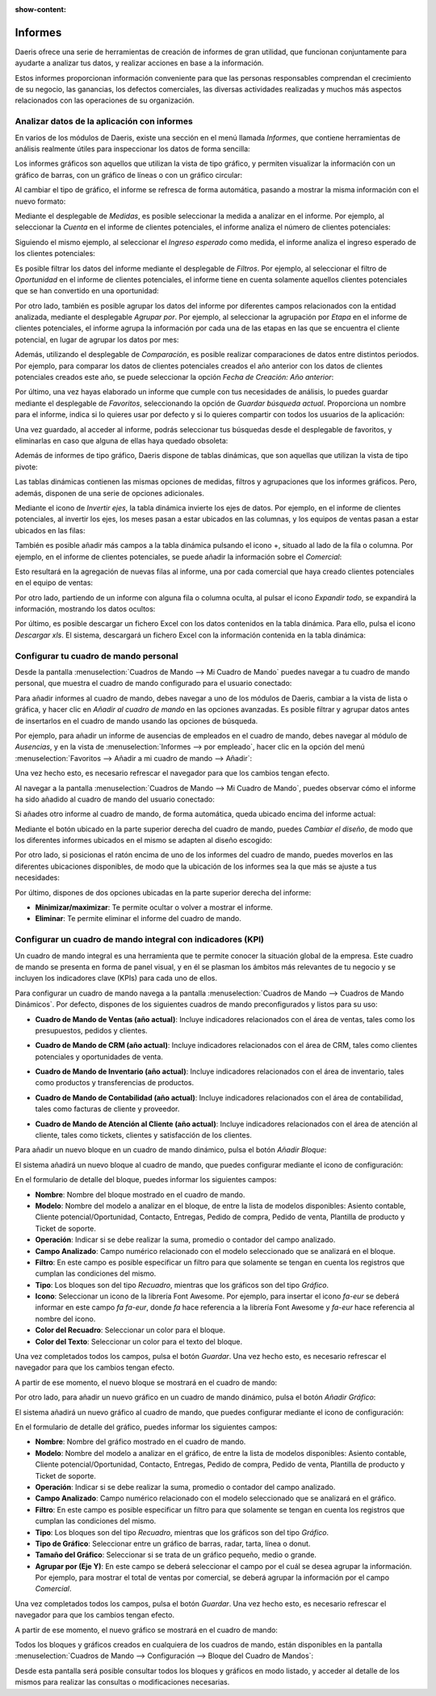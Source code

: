 :show-content:

========
Informes
========

Daeris ofrece una serie de herramientas de creación de informes de gran utilidad, que funcionan conjuntamente para ayudarte
a analizar tus datos, y realizar acciones en base a la información.

Estos informes proporcionan información conveniente para que las personas responsables comprendan el crecimiento de su negocio,
las ganancias, los defectos comerciales, las diversas actividades realizadas y muchos más aspectos relacionados con las operaciones
de su organización.

.. youtube:: EcmYJqzeWmM
    :align: right
    :width: 700
    :height: 394

Analizar datos de la aplicación con informes
============================================

En varios de los módulos de Daeris, existe una sección en el menú llamada *Informes*, que contiene herramientas de análisis
realmente útiles para inspeccionar los datos de forma sencilla:

.. image:: informes/menu-informes.png
   :align: center
   :alt: Menú de informes

Los informes gráficos son aquellos que utilizan la vista de tipo gráfico, y permiten visualizar la información con un
gráfico de barras, con un gráfico de líneas o con un gráfico circular:

.. image:: informes/informes-graficos.png
   :align: center
   :alt: Informes gráficos

Al cambiar el tipo de gráfico, el informe se refresca de forma automática, pasando a mostrar la misma información con el
nuevo formato:

.. image:: informes/grafico-circular.png
   :align: center
   :alt: Gráfico circular

Mediante el desplegable de *Medidas*, es posible seleccionar la medida a analizar en el informe. Por ejemplo, al seleccionar
la *Cuenta* en el informe de clientes potenciales, el informe analiza el número de clientes potenciales:

.. image:: informes/medidas-informes.png
   :align: center
   :alt: Medidas de los informes

Siguiendo el mismo ejemplo, al seleccionar el *Ingreso esperado* como medida, el informe analiza el ingreso esperado de los
clientes potenciales:

.. image:: informes/ingreso-esperado.png
   :align: center
   :alt: Ingreso esperado de clientes potenciales

Es posible filtrar los datos del informe mediante el desplegable de *Filtros*. Por ejemplo, al seleccionar el filtro de
*Oportunidad* en el informe de clientes potenciales, el informe tiene en cuenta solamente aquellos clientes potenciales
que se han convertido en una oportunidad:

.. image:: informes/filtros-informes.png
   :align: center
   :alt: Filtros de los informes

Por otro lado, también es posible agrupar los datos del informe por diferentes campos relacionados con la entidad analizada,
mediante el desplegable *Agrupar por*. Por ejemplo, al seleccionar la agrupación por *Etapa* en el informe de clientes
potenciales, el informe agrupa la información por cada una de las etapas en las que se encuentra el cliente potencial,
en lugar de agrupar los datos por mes:

.. image:: informes/agrupaciones-informes.png
   :align: center
   :alt: Agrupaciones de los informes

Además, utilizando el desplegable de *Comparación*, es posible realizar comparaciones de datos entre distintos periodos.
Por ejemplo, para comparar los datos de clientes potenciales creados el año anterior con los datos de clientes potenciales
creados este año, se puede seleccionar la opción *Fecha de Creación: Año anterior*:

.. image:: informes/comparacion-informes.png
   :align: center
   :alt: Comparación de los informes

Por último, una vez hayas elaborado un informe que cumple con tus necesidades de análisis, lo puedes guardar mediante el
desplegable de *Favoritos*, seleccionando la opción de *Guardar búsqueda actual*. Proporciona un nombre para el informe,
indica si lo quieres usar por defecto y si lo quieres compartir con todos los usuarios de la aplicación:

.. image:: informes/favoritos-informes.png
   :align: center
   :alt: Favoritos de los informes

Una vez guardado, al acceder al informe, podrás seleccionar tus búsquedas desde el desplegable de favoritos, y eliminarlas
en caso que alguna de ellas haya quedado obsoleta:

.. image:: informes/informes-favoritos.png
   :align: center
   :alt: Informes guardados como favoritos

Además de informes de tipo gráfico, Daeris dispone de tablas dinámicas, que son aquellas que utilizan la vista de tipo pivote:

.. image:: informes/tablas-dinamicas.png
   :align: center
   :alt: Tablas dinámicas

Las tablas dinámicas contienen las mismas opciones de medidas, filtros y agrupaciones que los informes gráficos. Pero, además,
disponen de una serie de opciones adicionales.

Mediante el icono de *Invertir ejes*, la tabla dinámica invierte los ejes de datos. Por ejemplo, en el informe de clientes
potenciales, al invertir los ejes, los meses pasan a estar ubicados en las columnas, y los equipos de ventas pasan a estar
ubicados en las filas:

.. image:: informes/invertir-ejes.png
   :align: center
   :alt: Invertir ejes de las tablas dinámicas

También es posible añadir más campos a la tabla dinámica pulsando el icono +, situado al lado de la fila o columna. Por ejemplo,
en el informe de clientes potenciales, se puede añadir la información sobre el *Comercial*:

.. image:: informes/anadir-campos.png
   :align: center
   :alt: Añadir campos a las tablas dinámicas

Esto resultará en la agregación de nuevas filas al informe, una por cada comercial que haya creado clientes potenciales en
el equipo de ventas:

.. image:: informes/anadir-comercial.png
   :align: center
   :alt: Añadir comercial a la tabla dinámica

Por otro lado, partiendo de un informe con alguna fila o columna oculta, al pulsar el icono *Expandir todo*, se expandirá
la información, mostrando los datos ocultos:

.. image:: informes/expandir-todo.png
   :align: center
   :alt: Expandir todo en la tabla dinámica

Por último, es posible descargar un fichero Excel con los datos contenidos en la tabla dinámica. Para ello, pulsa el
icono *Descargar xls*. El sistema, descargará un fichero Excel con la información contenida en la tabla dinámica:

.. image:: informes/descargar-xls.png
   :align: center
   :alt: Descargar excel en la tabla dinámica

Configurar tu cuadro de mando personal
======================================

Desde la pantalla :menuselection:`Cuadros de Mando --> Mi Cuadro de Mando` puedes navegar a tu cuadro de mando personal,
que muestra el cuadro de mando configurado para el usuario conectado:

.. image:: informes/mi-cuadro-de-mando.png
   :align: center
   :alt: Mi cuadro de mando

Para añadir informes al cuadro de mando, debes navegar a uno de los módulos de Daeris, cambiar a la vista de lista o gráfica,
y hacer clic en *Añadir al cuadro de mando* en las opciones avanzadas. Es posible filtrar y agrupar datos antes de insertarlos
en el cuadro de mando usando las opciones de búsqueda.

Por ejemplo, para añadir un informe de ausencias de empleados en el cuadro de mando, debes navegar al módulo de *Ausencias*, y
en la vista de :menuselection:`Informes --> por empleado`, hacer clic en la opción del menú
:menuselection:`Favoritos --> Añadir a mi cuadro de mando --> Añadir`:

.. image:: informes/anadir-a-mi-cuadro-de-mando.png
   :align: center
   :alt: Añadir informe a mi cuadro de mando

Una vez hecho esto, es necesario refrescar el navegador para que los cambios tengan efecto.

Al navegar a la pantalla :menuselection:`Cuadros de Mando --> Mi Cuadro de Mando`, puedes observar cómo el informe ha sido
añadido al cuadro de mando del usuario conectado:

.. image:: informes/analisis-de-ausencias.png
   :align: center
   :alt: Análisis de ausencias

Si añades otro informe al cuadro de mando, de forma automática, queda ubicado encima del informe actual:

.. image:: informes/analisis-de-ausencias-2.png
   :align: center
   :alt: Análisis de ausencias

Mediante el botón ubicado en la parte superior derecha del cuadro de mando, puedes *Cambiar el diseño*, de modo que los
diferentes informes ubicados en el mismo se adapten al diseño escogido:

.. image:: informes/cambiar-el-diseno.png
   :align: center
   :alt: Cambiar el diseño del cuadro de mando

Por otro lado, si posicionas el ratón encima de uno de los informes del cuadro de mando, puedes moverlos en las diferentes
ubicaciones disponibles, de modo que la ubicación de los informes sea la que más se ajuste a tus necesidades:

.. image:: informes/mover-informes.png
   :align: center
   :alt: Mover informes del cuadro de mando

Por último, dispones de dos opciones ubicadas en la parte superior derecha del informe:

-  **Minimizar/maximizar**: Te permite ocultar o volver a mostrar el informe.

-  **Eliminar**: Te permite eliminar el informe del cuadro de mando.

Configurar un cuadro de mando integral con indicadores (KPI)
============================================================

Un cuadro de mando integral es una herramienta que te permite conocer la situación global de la empresa. Este cuadro de
mando se presenta en forma de panel visual, y en él se plasman los ámbitos más relevantes de tu negocio y se incluyen los
indicadores clave (KPIs) para cada uno de ellos.

Para configurar un cuadro de mando navega a la pantalla :menuselection:`Cuadros de Mando --> Cuadros de Mando Dinámicos`. Por
defecto, dispones de los siguientes cuadros de mando preconfigurados y listos para su uso:

-  **Cuadro de Mando de Ventas (año actual)**: Incluye indicadores relacionados con el área de ventas, tales como los
   presupuestos, pedidos y clientes.

.. image:: informes/cuadro-de-mando-de-ventas.png
   :align: center
   :alt: Cuadro de mando de ventas

-  **Cuadro de Mando de CRM (año actual)**: Incluye indicadores relacionados con el área de CRM, tales como clientes
   potenciales y oportunidades de venta.

.. image:: informes/cuadro-de-mando-de-crm.png
   :align: center
   :alt: Cuadro de mando de CRM

-  **Cuadro de Mando de Inventario (año actual)**: Incluye indicadores relacionados con el área de inventario, tales como
   productos y transferencias de productos.

.. image:: informes/cuadro-de-mando-de-inventario.png
   :align: center
   :alt: Cuadro de mando de inventario

-  **Cuadro de Mando de Contabilidad (año actual)**: Incluye indicadores relacionados con el área de contabilidad, tales
   como facturas de cliente y proveedor.

.. image:: informes/cuadro-de-mando-de-contabilidad.png
   :align: center
   :alt: Cuadro de mando de contabilidad

-  **Cuadro de Mando de Atención al Cliente (año actual)**: Incluye indicadores relacionados con el área de atención al
   cliente, tales como tickets, clientes y satisfacción de los clientes.

.. image:: informes/cuadro-de-mando-de-atencion-al-cliente.png
   :align: center
   :alt: Cuadro de mando de atención al cliente

Para añadir un nuevo bloque en un cuadro de mando dinámico, pulsa el botón *Añadir Bloque*:

.. image:: informes/anadir-bloque.png
   :align: center
   :alt: Añadir bloque al cuadro de mando

El sistema añadirá un nuevo bloque al cuadro de mando, que puedes configurar mediante el icono de configuración:

.. image:: informes/configurar-bloque.png
   :align: center
   :alt: Configurar bloque de un cuadro de mando

En el formulario de detalle del bloque, puedes informar los siguientes campos:

-  **Nombre**: Nombre del bloque mostrado en el cuadro de mando.

-  **Modelo**: Nombre del modelo a analizar en el bloque, de entre la lista de modelos disponibles: Asiento contable,
   Cliente potencial/Oportunidad, Contacto, Entregas, Pedido de compra, Pedido de venta, Plantilla de producto y Ticket
   de soporte.

-  **Operación**: Indicar si se debe realizar la suma, promedio o contador del campo analizado.

-  **Campo Analizado**: Campo numérico relacionado con el modelo seleccionado que se analizará en el bloque.

-  **Filtro**: En este campo es posible especificar un filtro para que solamente se tengan en cuenta los registros que cumplan
   las condiciones del mismo.

-  **Tipo**: Los bloques son del tipo *Recuadro*, mientras que los gráficos son del tipo *Gráfico*.

-  **Icono**: Seleccionar un icono de la librería Font Awesome. Por ejemplo, para insertar el icono *fa-eur* se deberá informar
   en este campo *fa fa-eur*, donde *fa* hace referencia a la librería Font Awesome y *fa-eur* hace referencia al nombre del
   icono.

-  **Color del Recuadro**: Seleccionar un color para el bloque.

-  **Color del Texto**: Seleccionar un color para el texto del bloque.

.. image:: informes/detalle-del-bloque.png
   :align: center
   :alt: Detalle del bloque de un cuadro de mando

Una vez completados todos los campos, pulsa el botón *Guardar*. Una vez hecho esto, es necesario refrescar el navegador para
que los cambios tengan efecto.

A partir de ese momento, el nuevo bloque se mostrará en el cuadro de mando:

.. image:: informes/bloque-del-cuadro-de-mando.png
   :align: center
   :alt: Bloque del cuadro de mando

Por otro lado, para añadir un nuevo gráfico en un cuadro de mando dinámico, pulsa el botón *Añadir Gráfico*:

.. image:: informes/anadir-grafico.png
   :align: center
   :alt: Añadir gráfico al cuadro de mando

El sistema añadirá un nuevo gráfico al cuadro de mando, que puedes configurar mediante el icono de configuración:

.. image:: informes/configurar-grafico.png
   :align: center
   :alt: Configurar gráfico de un cuadro de mando

En el formulario de detalle del gráfico, puedes informar los siguientes campos:

-  **Nombre**: Nombre del gráfico mostrado en el cuadro de mando.

-  **Modelo**: Nombre del modelo a analizar en el gráfico, de entre la lista de modelos disponibles: Asiento contable,
   Cliente potencial/Oportunidad, Contacto, Entregas, Pedido de compra, Pedido de venta, Plantilla de producto y Ticket
   de soporte.

-  **Operación**: Indicar si se debe realizar la suma, promedio o contador del campo analizado.

-  **Campo Analizado**: Campo numérico relacionado con el modelo seleccionado que se analizará en el gráfico.

-  **Filtro**: En este campo es posible especificar un filtro para que solamente se tengan en cuenta los registros que cumplan
   las condiciones del mismo.

-  **Tipo**: Los bloques son del tipo *Recuadro*, mientras que los gráficos son del tipo *Gráfico*.

-  **Tipo de Gráfico**: Seleccionar entre un gráfico de barras, radar, tarta, línea o donut.

-  **Tamaño del Gráfico**: Seleccionar si se trata de un gráfico pequeño, medio o grande.

-  **Agrupar por (Eje Y)**: En este campo se deberá seleccionar el campo por el cuál se desea agrupar la información. Por ejemplo,
   para mostrar el total de ventas por comercial, se deberá agrupar la información por el campo *Comercial*.

.. image:: informes/detalle-del-grafico.png
   :align: center
   :alt: Detalle del gráfico de un cuadro de mando

Una vez completados todos los campos, pulsa el botón *Guardar*. Una vez hecho esto, es necesario refrescar el navegador para
que los cambios tengan efecto.

A partir de ese momento, el nuevo gráfico se mostrará en el cuadro de mando:

.. image:: informes/grafico-del-cuadro-de-mando.png
   :align: center
   :alt: Gráfico del cuadro de mando

Todos los bloques y gráficos creados en cualquiera de los cuadros de mando, están disponibles en la pantalla
:menuselection:`Cuadros de Mando --> Configuración --> Bloque del Cuadro de Mandos`:

.. image:: informes/bloque-del-cuadro-de-mandos.png
   :align: center
   :alt: Bloque del cuadro de mandos

Desde esta pantalla será posible consultar todos los bloques y gráficos en modo listado, y acceder al detalle de
los mismos para realizar las consultas o modificaciones necesarias.